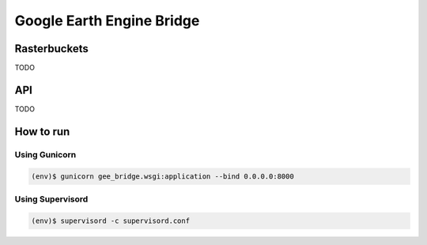 **************************
Google Earth Engine Bridge
**************************

Rasterbuckets
=============
TODO

API
===
TODO

How to run
==========

Using Gunicorn
--------------

.. code-block:: console

    (env)$ gunicorn gee_bridge.wsgi:application --bind 0.0.0.0:8000

Using Supervisord
-----------------

.. code-block:: console

    (env)$ supervisord -c supervisord.conf
